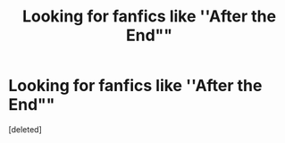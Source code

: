 #+TITLE: Looking for fanfics like ''After the End""

* Looking for fanfics like ''After the End""
:PROPERTIES:
:Score: 0
:DateUnix: 1522489418.0
:DateShort: 2018-Mar-31
:FlairText: Request
:END:
[deleted]

